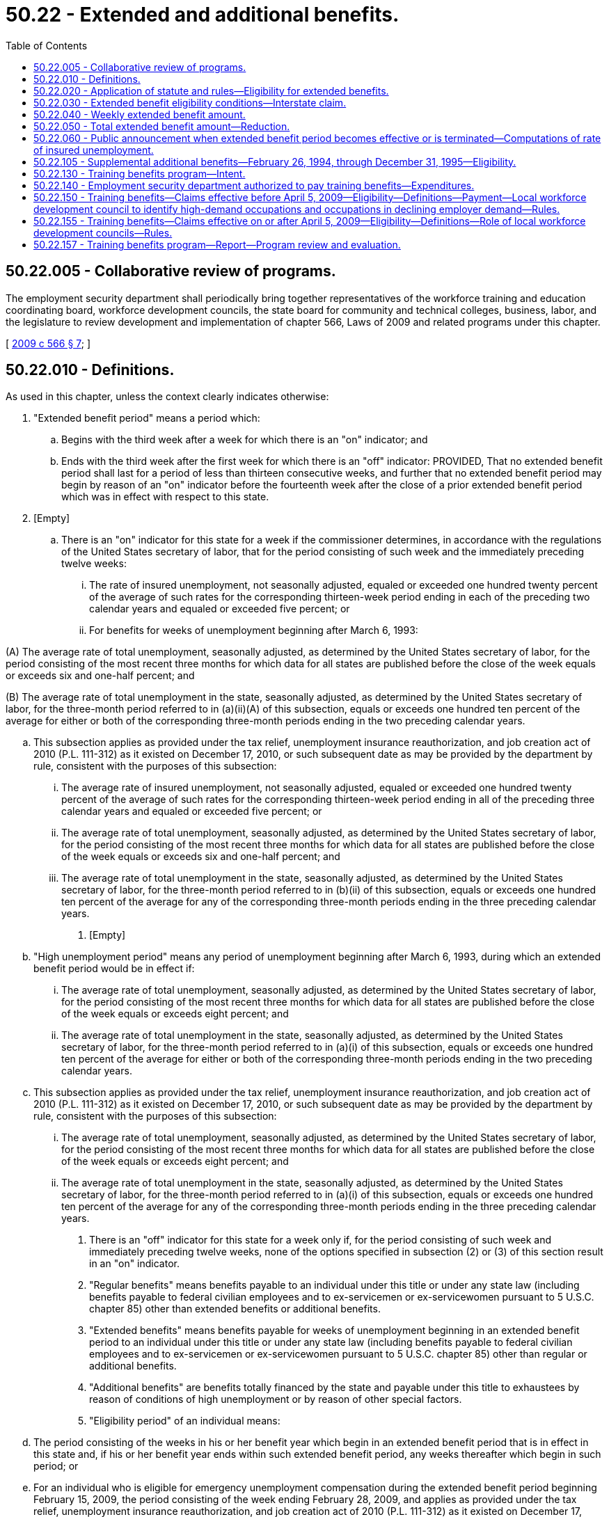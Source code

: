 = 50.22 - Extended and additional benefits.
:toc:

== 50.22.005 - Collaborative review of programs.
The employment security department shall periodically bring together representatives of the workforce training and education coordinating board, workforce development councils, the state board for community and technical colleges, business, labor, and the legislature to review development and implementation of chapter 566, Laws of 2009 and related programs under this chapter.

[ http://lawfilesext.leg.wa.gov/biennium/2009-10/Pdf/Bills/Session%20Laws/Senate/5809-S2.SL.pdf?cite=2009%20c%20566%20§%207[2009 c 566 § 7]; ]

== 50.22.010 - Definitions.
As used in this chapter, unless the context clearly indicates otherwise:

. "Extended benefit period" means a period which:

.. Begins with the third week after a week for which there is an "on" indicator; and

.. Ends with the third week after the first week for which there is an "off" indicator: PROVIDED, That no extended benefit period shall last for a period of less than thirteen consecutive weeks, and further that no extended benefit period may begin by reason of an "on" indicator before the fourteenth week after the close of a prior extended benefit period which was in effect with respect to this state.

. [Empty]
.. There is an "on" indicator for this state for a week if the commissioner determines, in accordance with the regulations of the United States secretary of labor, that for the period consisting of such week and the immediately preceding twelve weeks:

... The rate of insured unemployment, not seasonally adjusted, equaled or exceeded one hundred twenty percent of the average of such rates for the corresponding thirteen-week period ending in each of the preceding two calendar years and equaled or exceeded five percent; or

... For benefits for weeks of unemployment beginning after March 6, 1993:

(A) The average rate of total unemployment, seasonally adjusted, as determined by the United States secretary of labor, for the period consisting of the most recent three months for which data for all states are published before the close of the week equals or exceeds six and one-half percent; and

(B) The average rate of total unemployment in the state, seasonally adjusted, as determined by the United States secretary of labor, for the three-month period referred to in (a)(ii)(A) of this subsection, equals or exceeds one hundred ten percent of the average for either or both of the corresponding three-month periods ending in the two preceding calendar years.

.. This subsection applies as provided under the tax relief, unemployment insurance reauthorization, and job creation act of 2010 (P.L. 111-312) as it existed on December 17, 2010, or such subsequent date as may be provided by the department by rule, consistent with the purposes of this subsection:

... The average rate of insured unemployment, not seasonally adjusted, equaled or exceeded one hundred twenty percent of the average of such rates for the corresponding thirteen-week period ending in all of the preceding three calendar years and equaled or exceeded five percent; or

... The average rate of total unemployment, seasonally adjusted, as determined by the United States secretary of labor, for the period consisting of the most recent three months for which data for all states are published before the close of the week equals or exceeds six and one-half percent; and

... The average rate of total unemployment in the state, seasonally adjusted, as determined by the United States secretary of labor, for the three-month period referred to in (b)(ii) of this subsection, equals or exceeds one hundred ten percent of the average for any of the corresponding three-month periods ending in the three preceding calendar years.

. [Empty]
.. "High unemployment period" means any period of unemployment beginning after March 6, 1993, during which an extended benefit period would be in effect if:

... The average rate of total unemployment, seasonally adjusted, as determined by the United States secretary of labor, for the period consisting of the most recent three months for which data for all states are published before the close of the week equals or exceeds eight percent; and

... The average rate of total unemployment in the state, seasonally adjusted, as determined by the United States secretary of labor, for the three-month period referred to in (a)(i) of this subsection, equals or exceeds one hundred ten percent of the average for either or both of the corresponding three-month periods ending in the two preceding calendar years.

.. This subsection applies as provided under the tax relief, unemployment insurance reauthorization, and job creation act of 2010 (P.L. 111-312) as it existed on December 17, 2010, or such subsequent date as may be provided by the department by rule, consistent with the purposes of this subsection:

... The average rate of total unemployment, seasonally adjusted, as determined by the United States secretary of labor, for the period consisting of the most recent three months for which data for all states are published before the close of the week equals or exceeds eight percent; and

... The average rate of total unemployment in the state, seasonally adjusted, as determined by the United States secretary of labor, for the three-month period referred to in (a)(i) of this subsection, equals or exceeds one hundred ten percent of the average for any of the corresponding three-month periods ending in the three preceding calendar years.

. There is an "off" indicator for this state for a week only if, for the period consisting of such week and immediately preceding twelve weeks, none of the options specified in subsection (2) or (3) of this section result in an "on" indicator.

. "Regular benefits" means benefits payable to an individual under this title or under any state law (including benefits payable to federal civilian employees and to ex-servicemen or ex-servicewomen pursuant to 5 U.S.C. chapter 85) other than extended benefits or additional benefits.

. "Extended benefits" means benefits payable for weeks of unemployment beginning in an extended benefit period to an individual under this title or under any state law (including benefits payable to federal civilian employees and to ex-servicemen or ex-servicewomen pursuant to 5 U.S.C. chapter 85) other than regular or additional benefits.

. "Additional benefits" are benefits totally financed by the state and payable under this title to exhaustees by reason of conditions of high unemployment or by reason of other special factors.

. "Eligibility period" of an individual means:

.. The period consisting of the weeks in his or her benefit year which begin in an extended benefit period that is in effect in this state and, if his or her benefit year ends within such extended benefit period, any weeks thereafter which begin in such period; or

.. For an individual who is eligible for emergency unemployment compensation during the extended benefit period beginning February 15, 2009, the period consisting of the week ending February 28, 2009, and applies as provided under the tax relief, unemployment insurance reauthorization, and job creation act of 2010 (P.L. 111-312) as it existed on December 17, 2010, or such subsequent date as may be provided by the department by rule, consistent with the purposes of this subsection.

. "Additional benefit eligibility period" of an individual means the period consisting of the weeks in his or her benefit year which begin in an additional benefit period that is in effect and, if his or her benefit year ends within such additional benefit period, any weeks thereafter which begin in such period.

. "Exhaustee" means an individual who, with respect to any week of unemployment in his or her eligibility period:

.. Has received, prior to such week, all of the regular benefits that were payable to him or her under this title or any other state law (including dependents' allowances and regular benefits payable to federal civilian employees and ex-servicemen or ex-servicewomen under 5 U.S.C. chapter 85) in his or her current benefit year that includes such week; or

.. Has received, prior to such week, all of the regular benefits that were available to him or her under this title or any other state law (including dependents' allowances and regular benefits available to federal civilian employees and ex-servicemen or ex-servicewomen under 5 U.S.C. chapter 85) in his or her current benefit year that includes such week, after the cancellation of some or all of his or her wage credits or the total or partial reduction of his or her rights to regular benefits: PROVIDED, That, for the purposes of (a) and (b) of this subsection, an individual shall be deemed to have received in his or her current benefit year all of the regular benefits that were payable to him or her, or available to him or her, as the case may be, even though:

... As a result of a pending appeal with respect to wages or employment, or both, that were not included in the original monetary determination with respect to his or her current benefit year, he or she may subsequently be determined to be entitled to more regular benefits; or

... By reason of the seasonal provisions of another state law, he or she is not entitled to regular benefits with respect to such week of unemployment (although he or she may be entitled to regular benefits with respect to future weeks of unemployment in the next season, as the case may be, in his or her current benefit year), and he or she is otherwise an exhaustee within the meaning of this section with respect to his or her right to regular benefits under such state law seasonal provisions during the season or off season in which that week of unemployment occurs; or

... Having established a benefit year, no regular benefits are payable to him or her during such year because his or her wage credits were canceled or his or her right to regular benefits was totally reduced as the result of the application of a disqualification; or

.. His or her benefit year having ended prior to such week, he or she has insufficient wages or employment, or both, on the basis of which he or she could establish in any state a new benefit year that would include such week, or having established a new benefit year that includes such week, he or she is precluded from receiving regular benefits by reason of the provision in RCW 50.04.030 which meets the requirement of section 3304(a)(7) of the federal unemployment tax act, or the similar provision in any other state law; and

.. [Empty]
... Has no right for such week to unemployment benefits or allowances, as the case may be, under the railroad unemployment insurance act, the trade expansion act of 1962, and such other federal laws as are specified in regulations issued by the United States secretary of labor; and

... Has not received and is not seeking for such week unemployment benefits under the unemployment compensation law of Canada, unless the appropriate agency finally determines that he or she is not entitled to unemployment benefits under such law for such week.

. "State law" means the unemployment insurance law of any state, approved by the United States secretary of labor under section 3304 of the internal revenue code of 1954.

[ http://lawfilesext.leg.wa.gov/biennium/2013-14/Pdf/Bills/Session%20Laws/Senate/5077-S.SL.pdf?cite=2013%20c%2023%20§%20103[2013 c 23 § 103]; http://lawfilesext.leg.wa.gov/biennium/2011-12/Pdf/Bills/Session%20Laws/House/1091.SL.pdf?cite=2011%20c%204%20§%205[2011 c 4 § 5]; http://lawfilesext.leg.wa.gov/biennium/2011-12/Pdf/Bills/Session%20Laws/Senate/5135.SL.pdf?cite=2011%20c%203%20§%201[2011 c 3 § 1]; http://lawfilesext.leg.wa.gov/biennium/2009-10/Pdf/Bills/Session%20Laws/Senate/5963-S.SL.pdf?cite=2009%20c%20493%20§%204[2009 c 493 § 4]; http://lawfilesext.leg.wa.gov/biennium/1993-94/Pdf/Bills/Session%20Laws/Senate/5702-S.SL.pdf?cite=1993%20c%20483%20§%2015[1993 c 483 § 15]; http://leg.wa.gov/CodeReviser/documents/sessionlaw/1985ex1c5.pdf?cite=1985%20ex.s.%20c%205%20§%2010[1985 ex.s. c 5 § 10]; http://leg.wa.gov/CodeReviser/documents/sessionlaw/1983c1.pdf?cite=1983%20c%201%20§%201[1983 c 1 § 1]; http://leg.wa.gov/CodeReviser/documents/sessionlaw/1982ex1c18.pdf?cite=1982%201st%20ex.s.%20c%2018%20§%202[1982 1st ex.s. c 18 § 2]; http://leg.wa.gov/CodeReviser/documents/sessionlaw/1981c35.pdf?cite=1981%20c%2035%20§%207[1981 c 35 § 7]; http://leg.wa.gov/CodeReviser/documents/sessionlaw/1977ex1c292.pdf?cite=1977%20ex.s.%20c%20292%20§%2011[1977 ex.s. c 292 § 11]; http://leg.wa.gov/CodeReviser/documents/sessionlaw/1973c73.pdf?cite=1973%20c%2073%20§%207[1973 c 73 § 7]; http://leg.wa.gov/CodeReviser/documents/sessionlaw/1971c1.pdf?cite=1971%20c%201%20§%202[1971 c 1 § 2]; ]

== 50.22.020 - Application of statute and rules—Eligibility for extended benefits.
When the result would not be inconsistent with the other provisions of this chapter, the provisions of this title and commissioner's regulations enacted pursuant thereto, which apply to claims for, or the payment of, regular benefits, shall apply to claims for, and the payment of, extended benefits: PROVIDED, That

. Payment of extended compensation under this chapter shall not be made to any individual for any week of unemployment in his or her eligibility period—

.. During which he or she fails to accept any offer of suitable work (as defined in subsection (3) of this section) or fails to apply for any suitable work to which he or she was referred by the employment security department; or

.. During which he or she fails to actively engage in seeking work.

. If any individual is ineligible for extended compensation for any week by reason of a failure described in subsections (1)(a) or (1)(b) of this section, the individual shall be ineligible to receive extended compensation for any week which begins during a period which—

.. Begins with the week following the week in which such failure occurs; and

.. Does not end until such individual has been employed during at least four weeks which begin after such failure and the total of the remuneration earned by the individual for being so employed is not less than the product of four multiplied by the individual's weekly benefit amount (as determined under RCW 50.20.120) for his or her benefit year.

. For purposes of this section, the term "suitable work" means, with respect to any individual, any work which is within such individual's capabilities and which does not involve conditions described in RCW 50.20.110: PROVIDED, That if the individual furnishes evidence satisfactory to the employment security department that such individual's prospects for obtaining work in his or her customary occupation within a reasonably short period are good, the determination of whether any work is suitable work with respect to such individual shall be made in accordance with RCW 50.20.100.

. Extended compensation shall not be denied under subsection (1)(a) of this section to any individual for any week by reason of a failure to accept an offer of, or apply for, suitable work if:

.. The gross average weekly remuneration payable to such individual for the position does not exceed the sum of—

... The individual's weekly benefit amount (as determined under RCW 50.20.120) for his or her benefit year; plus

... The amount (if any) of supplemental unemployment compensation benefits (as defined in section 501(c)(17)(D) of the Internal Revenue Code of 1954, 26 U.S.C. Sec. 501(c)(17)(D)), payable to such individual for such week;

.. The position was not offered to such individual in writing and was not listed with the employment security department;

.. Such failure would not result in a denial of compensation under the provisions of RCW 50.20.080 and 50.20.100 to the extent such provisions are not inconsistent with the provisions of subsections (3) and (5) of this section; or

.. The position pays wages less than the higher of—

... The minimum wage provided by section (6)(a)(1) of the Fair Labor Standards Act of 1938, without regard to any exemption; or

... Any applicable state or local minimum wage.

. For purposes of this section, an individual shall be treated as actively engaged in seeking work during any week if:

.. The individual has engaged in a systematic and sustained effort to obtain work during such week; and

.. The individual provides tangible evidence to the employment security department that he or she has engaged in such an effort during such week.

. The employment security department shall refer applicants for benefits under this chapter to any suitable work to which subsections (4)(a) through (4)(d) of this section would not apply.

. No provisions of this title which terminates a disqualification for voluntarily leaving employment, being discharged for misconduct, or refusing suitable employment shall apply for purposes of determining eligibility for extended compensation unless such termination is based upon employment subsequent to the date of such disqualification.

. The provisions of subsections (1) through (7) of this section shall apply with respect to weeks of unemployment beginning after March 31, 1981: PROVIDED HOWEVER, That the provisions of subsections (1) through (7) of this section shall not apply to those weeks of unemployment beginning after March 6, 1993, and before January 1, 1995.

[ http://lawfilesext.leg.wa.gov/biennium/1993-94/Pdf/Bills/Session%20Laws/Senate/5702-S.SL.pdf?cite=1993%20c%20483%20§%2016[1993 c 483 § 16]; http://lawfilesext.leg.wa.gov/biennium/1993-94/Pdf/Bills/Session%20Laws/Senate/5546.SL.pdf?cite=1993%20c%2058%20§%203[1993 c 58 § 3]; http://leg.wa.gov/CodeReviser/documents/sessionlaw/1981c35.pdf?cite=1981%20c%2035%20§%208[1981 c 35 § 8]; http://leg.wa.gov/CodeReviser/documents/sessionlaw/1971c1.pdf?cite=1971%20c%201%20§%203[1971 c 1 § 3]; ]

== 50.22.030 - Extended benefit eligibility conditions—Interstate claim.
. An individual shall be eligible to receive extended benefits with respect to any week of unemployment in his or her eligibility period only if the commissioner finds with respect to such week that:

.. The individual is an "exhaustee" as defined in RCW 50.22.010;

.. He or she has satisfied the requirements of this title for the receipt of regular benefits that are applicable to individuals claiming extended benefits, including not being subject to a disqualification for the receipt of benefits; and

.. He or she has earned wages in the applicable base year of at least:

... Forty times his or her weekly benefit amount; or

... One and one-half times his or her insured wages in the calendar quarter of the base period in which the insured wages are the highest, for weeks of unemployment on or after July 3, 1992.

. An individual filing an interstate claim in any state under the interstate benefit payment plan shall not be eligible to receive extended benefits for any week beyond the first two weeks claimed for which extended benefits are payable unless an extended benefit period embracing such week is also in effect in the agent state.

[ http://lawfilesext.leg.wa.gov/biennium/1993-94/Pdf/Bills/Session%20Laws/Senate/5702-S.SL.pdf?cite=1993%20c%20483%20§%2017[1993 c 483 § 17]; http://leg.wa.gov/CodeReviser/documents/sessionlaw/1982ex1c18.pdf?cite=1982%201st%20ex.s.%20c%2018%20§%204[1982 1st ex.s. c 18 § 4]; http://leg.wa.gov/CodeReviser/documents/sessionlaw/1981c35.pdf?cite=1981%20c%2035%20§%209[1981 c 35 § 9]; http://leg.wa.gov/CodeReviser/documents/sessionlaw/1971c1.pdf?cite=1971%20c%201%20§%204[1971 c 1 § 4]; ]

== 50.22.040 - Weekly extended benefit amount.
The weekly extended benefit amount payable to an individual for a week of total unemployment in his or her eligibility period shall be an amount equal to the weekly benefit amount payable to him or her during his or her applicable benefit year. However, for those individuals whose eligibility period for extended benefits commences with weeks beginning after October 1, 1983, the weekly benefit amount, as computed in RCW 50.20.120(2) and payable under this section, if not a multiple of one dollar, shall be reduced to the next lower multiple of one dollar.

[ http://lawfilesext.leg.wa.gov/biennium/2009-10/Pdf/Bills/Session%20Laws/Senate/6239-S.SL.pdf?cite=2010%20c%208%20§%2013026[2010 c 8 § 13026]; http://leg.wa.gov/CodeReviser/documents/sessionlaw/1983ex1c23.pdf?cite=1983%201st%20ex.s.%20c%2023%20§%2013[1983 1st ex.s. c 23 § 13]; http://leg.wa.gov/CodeReviser/documents/sessionlaw/1971c1.pdf?cite=1971%20c%201%20§%205[1971 c 1 § 5]; ]

== 50.22.050 - Total extended benefit amount—Reduction.
. The total extended benefit amount payable to any eligible individual with respect to his or her applicable benefit year shall be the least of the following amounts:

.. Fifty percent of the total amount of regular benefits which were payable to him or her under this title in his or her applicable benefit year;

.. Thirteen times his or her weekly benefit amount which was payable to him or her under this title for a week of total unemployment in the applicable benefit year; or

.. Thirty-nine times his or her weekly benefit amount which was payable to him or her under this title for a week of total unemployment in the applicable benefit year, reduced by the total amount of regular benefits which were paid (or deemed paid) to him or her under this title with respect to the benefit year.

. Notwithstanding any other provision of this chapter, if the benefit year of any eligible individual ends within an extended benefit period, the extended benefits which the individual would otherwise be entitled to receive with respect to weeks of unemployment beginning after the end of the benefit year and within the extended benefit period shall be reduced (but not below zero) by the product of the number of weeks for which the individual received any amount as a trade readjustment allowance within that benefit year, multiplied by the individual's weekly extended benefit amount.

. Effective for weeks beginning in a high unemployment period as defined in RCW 50.22.010(3) the total extended benefit amount payable to any eligible individual with respect to his or her applicable benefit year shall be the least of the following amounts:

.. Eighty percent of the total amount of regular benefits that were payable to him or her under this title in his or her applicable benefit year;

.. Twenty times his or her weekly benefit amount that was payable to him or her under this title for a week of total unemployment in the applicable benefit year; or

.. Forty-six times his or her weekly benefit amount that was payable to him or her under this title for a week of total unemployment in the applicable benefit year, reduced by the total amount of regular benefits which were paid, or deemed paid, to him or her under this title with respect to the benefit year.

[ http://lawfilesext.leg.wa.gov/biennium/1993-94/Pdf/Bills/Session%20Laws/Senate/5702-S.SL.pdf?cite=1993%20c%20483%20§%2018[1993 c 483 § 18]; http://leg.wa.gov/CodeReviser/documents/sessionlaw/1982ex1c18.pdf?cite=1982%201st%20ex.s.%20c%2018%20§%205[1982 1st ex.s. c 18 § 5]; http://leg.wa.gov/CodeReviser/documents/sessionlaw/1971c1.pdf?cite=1971%20c%201%20§%206[1971 c 1 § 6]; ]

== 50.22.060 - Public announcement when extended benefit period becomes effective or is terminated—Computations of rate of insured unemployment.
. Whenever an extended benefit period is to become effective in this state (or in all states) as a result of an "on" indicator, or an extended benefit period is to be terminated in this state as a result of an "off" indicator, the commissioner shall make an appropriate public announcement.

. Computations required by the provisions of RCW 50.22.010(4) shall be made by the commissioner, in accordance with regulations prescribed by the United States secretary of labor.

[ http://leg.wa.gov/CodeReviser/documents/sessionlaw/1982ex1c18.pdf?cite=1982%201st%20ex.s.%20c%2018%20§%203[1982 1st ex.s. c 18 § 3]; http://leg.wa.gov/CodeReviser/documents/sessionlaw/1971c1.pdf?cite=1971%20c%201%20§%207[1971 c 1 § 7]; ]

== 50.22.105 - Supplemental additional benefits—February 26, 1994, through December 31, 1995—Eligibility.
Supplemental additional benefits shall be available to individuals who, under this chapter, had a balance of extended benefits available after payments up to and including the week ending February 26, 1994.

. Total supplemental additional benefits payable shall be equal to the extended benefit balance remaining after extended benefit payments for up to and including the week ending February 26, 1994, and shall be paid at the same weekly benefit amount.

. The week ending March 5, 1994, is the first week for which supplemental additional benefits are payable.

. Supplemental additional benefits shall be paid under the same terms and conditions as extended benefits.

. Supplemental additional benefits are not payable for weeks more than one year beyond the end of the benefit year of the regular claim.

. Weeks of supplemental additional benefits may not be paid for weeks that begin after the start of a new extended benefit period, or any totally federally funded benefit program with eligibility criteria and benefits comparable to additional benefits.

. Weeks of supplemental additional benefits may not be paid for weeks of unemployment beginning after December 31, 1995.

. The department shall seek federal funding to reimburse the state for the supplemental additional benefits paid under this section. Any federal funds received by the state for reimbursement shall be deposited in the unemployment trust fund solely for the payment of benefits under this title.

[ http://lawfilesext.leg.wa.gov/biennium/1993-94/Pdf/Bills/Session%20Laws/Senate/6073-S.SL.pdf?cite=1994%20c%203%20§%203[1994 c 3 § 3]; ]

== 50.22.130 - Training benefits program—Intent.
It is the intent of the legislature that a training benefits program be established to provide unemployment insurance benefits to unemployed individuals who participate in training programs necessary for their reemployment.

The legislature further intends that this program serve the following goals:

. Retraining should be available for those unemployed individuals whose skills are no longer in demand;

. Training must enhance the individual's marketable skills and earning power; and

. Retraining must be targeted to high-demand occupations.

The legislature further intends that funding for this program be limited by a specified maximum amount each fiscal year.

[ http://lawfilesext.leg.wa.gov/biennium/2011-12/Pdf/Bills/Session%20Laws/House/1091.SL.pdf?cite=2011%20c%204%20§%208[2011 c 4 § 8]; http://lawfilesext.leg.wa.gov/biennium/2009-10/Pdf/Bills/Session%20Laws/House/1395.SL.pdf?cite=2009%20c%20353%20§%203[2009 c 353 § 3]; http://lawfilesext.leg.wa.gov/biennium/1999-00/Pdf/Bills/Session%20Laws/House/3077-S.SL.pdf?cite=2000%20c%202%20§%206[2000 c 2 § 6]; ]

== 50.22.140 - Employment security department authorized to pay training benefits—Expenditures.
. The employment security department is authorized to pay training benefits under RCW 50.22.150 and 50.22.155, but may not obligate expenditures beyond the limits specified in this section or as otherwise set by the legislature. Any funds not obligated in one fiscal year may be carried forward to the next fiscal year. The commissioner may not obligate more than twenty million dollars annually in addition to any funds carried forward from previous fiscal years.

. If the amount available for training benefits at any time is equal to or less than five million dollars, funds will no longer be obligated for individuals in RCW 50.22.155(2)(a)(ii). If funds are exhausted, training benefits will continue to be obligated to dislocated workers only under RCW 50.22.155(2)(a)(i). The following year's obligation for training benefits will be reduced by a corresponding amount.

[ http://lawfilesext.leg.wa.gov/biennium/2011-12/Pdf/Bills/Session%20Laws/House/1091.SL.pdf?cite=2011%20c%204%20§%2010[2011 c 4 § 10]; http://lawfilesext.leg.wa.gov/biennium/2001-02/Pdf/Bills/Session%20Laws/House/2901.SL.pdf?cite=2002%20c%20149%20§%201[2002 c 149 § 1]; http://lawfilesext.leg.wa.gov/biennium/1999-00/Pdf/Bills/Session%20Laws/House/2487.SL.pdf?cite=2000%202nd%20sp.s.%20c%201%20§%20916[2000 2nd sp.s. c 1 § 916]; http://lawfilesext.leg.wa.gov/biennium/1999-00/Pdf/Bills/Session%20Laws/House/3077-S.SL.pdf?cite=2000%20c%202%20§%207[2000 c 2 § 7]; ]

== 50.22.150 - Training benefits—Claims effective before April 5, 2009—Eligibility—Definitions—Payment—Local workforce development council to identify high-demand occupations and occupations in declining employer demand—Rules.
. This section applies to claims with an effective date before April 5, 2009.

. Subject to availability of funds, training benefits are available for an individual who is eligible for or has exhausted entitlement to unemployment compensation benefits and who:

.. Is a dislocated worker as defined in RCW 50.04.075;

.. Except as provided under subsection (3) of this section, has demonstrated, through a work history, sufficient tenure in an occupation or in work with a particular skill set. This screening will take place during the assessment process;

.. Is, after assessment of demand for the individual's occupation or skills in the individual's labor market, determined to need job-related training to find suitable employment in his or her labor market. Beginning July 1, 2001, the assessment of demand for the individual's occupation or skill sets must be substantially based on declining occupation or skill sets identified in local labor market areas by the local workforce development councils, in cooperation with the employment security department and its labor market information division, under subsection (11) of this section;

.. Develops an individual training program that is submitted to the commissioner for approval within sixty days after the individual is notified by the employment security department of the requirements of this section;

.. Enters the approved training program by ninety days after the date of the notification, unless the employment security department determines that the training is not available during the ninety-day period, in which case the individual enters training as soon as it is available; and

.. Is enrolled in training approved under this section on a full-time basis as determined by the educational institution, and is making satisfactory progress in the training as certified by the educational institution.

. Until June 30, 2002, the following individuals who meet the requirements of subsection (2) of this section may, without regard to the tenure requirements under subsection (2)(b) of this section, receive training benefits as provided in this section:

.. An exhaustee who has base year employment in the aerospace industry assigned the standard industrial classification code "372" or the North American industry classification system code "336411";

.. An exhaustee who has base year employment in the forest products industry, determined by the department, but including the industries assigned the major group standard industrial classification codes "24" and "26" or any equivalent codes in the North American industry classification system code, and the industries involved in the harvesting and management of logs, transportation of logs and wood products, processing of wood products, and the manufacturing and distribution of wood processing and logging equipment; or

.. An exhaustee who has base year employment in the fishing industry assigned the standard industrial classification code "0912" or any equivalent codes in the North American industry classification system code.

. An individual is not eligible for training benefits under this section if he or she:

.. Is a standby claimant who expects recall to his or her regular employer;

.. Has a definite recall date that is within six months of the date he or she is laid off; or

.. Is unemployed due to a regular seasonal layoff which demonstrates a pattern of unemployment consistent with the provisions of *RCW 50.20.015. Regular seasonal layoff does not include layoff due to permanent structural downsizing or structural changes in the individual's labor market.

. The definitions in this subsection apply throughout this section unless the context clearly requires otherwise.

.. "Educational institution" means an institution of higher education as defined in RCW 28B.10.016 or an educational institution as defined in RCW 28C.04.410, including equivalent educational institutions in other states.

.. "Sufficient tenure" means earning a plurality of wages in a particular occupation or using a particular skill set during the base year and at least two of the four twelve-month periods immediately preceding the base year.

.. "Training benefits" means additional benefits paid under this section.

.. "Training program" means:

... An education program determined to be necessary as a prerequisite to vocational training after counseling at the educational institution in which the individual enrolls under his or her approved training program; or

... A vocational training program at an educational institution:

(A) That is targeted to training for a high-demand occupation. Beginning July 1, 2001, the assessment of high-demand occupations authorized for training under this section must be substantially based on labor market and employment information developed by local workforce development councils, in cooperation with the employment security department and its labor market information division, under subsection (11) of this section;

(B) That is likely to enhance the individual's marketable skills and earning power; and

(C) That meets the criteria for performance developed by the workforce training and education coordinating board for the purpose of determining those training programs eligible for funding under Title I of P.L. 113-128.

"Training program" does not include any course of education primarily intended to meet the requirements of a baccalaureate or higher degree, unless the training meets specific requirements for certification, licensing, or for specific skills necessary for the occupation.

. Benefits shall be paid as follows:

.. [Empty]
... Except as provided in (a)(iii) of this subsection, for exhaustees who are eligible under subsection (2) of this section, the total training benefit amount shall be fifty-two times the individual's weekly benefit amount, reduced by the total amount of regular benefits and extended benefits paid, or deemed paid, with respect to the benefit year; or

... For exhaustees who are eligible under subsection (3) of this section, for claims filed before June 30, 2002, the total training benefit amount shall be seventy-four times the individual's weekly benefit amount, reduced by the total amount of regular benefits and extended benefits paid, or deemed paid, with respect to the benefit year; or

... For exhaustees eligible under subsection (2) of this section from industries listed under subsection (3)(a) of this section, for claims filed on or after June 30, 2002, but before January 5, 2003, the total training benefit amount shall be seventy-four times the individual's weekly benefit amount, reduced by the total amount of regular benefits and extended benefits paid, or deemed paid, with respect to the benefit year.

.. The weekly benefit amount shall be the same as the regular weekly amount payable during the applicable benefit year and shall be paid under the same terms and conditions as regular benefits. The training benefits shall be paid before any extended benefits but not before any similar federally funded program.

.. Training benefits are not payable for weeks more than two years beyond the end of the benefit year of the regular claim.

. The requirement under RCW 50.22.010(10) relating to exhausting regular benefits does not apply to an individual otherwise eligible for training benefits under this section when the individual's benefit year ends before his or her training benefits are exhausted and the individual is eligible for a new benefit year. These individuals will have the option of remaining on the original claim or filing a new claim.

. [Empty]
.. Except as provided in (b) of this subsection, individuals who receive training benefits under this section or under any previous additional benefits program for training are not eligible for training benefits under this section for five years from the last receipt of training benefits under this section or under any previous additional benefits program for training.

.. With respect to claims that are filed before January 5, 2003, an individual in the aerospace industry assigned the standard industrial code "372" or the North American industry classification system code "336411" who received training benefits under this section, and who had been making satisfactory progress in a training program but did not complete the program, is eligible, without regard to the five-year limitation of this section and without regard to the requirement of subsection (2)(b) of this section, if applicable, to receive training benefits under this section in order to complete that training program. The total training benefit amount that applies to the individual is seventy-four times the individual's weekly benefit amount, reduced by the total amount of regular benefits paid, or deemed paid, with respect to the benefit year in which the training program resumed and, if applicable, reduced by the amount of training benefits paid, or deemed paid, with respect to the benefit year in which the training program commenced.

. An individual eligible to receive a trade readjustment allowance under chapter 2 of Title II of the Trade Act of 1974, as amended, shall not be eligible to receive benefits under this section for each week the individual receives such trade readjustment allowance. An individual eligible to receive emergency unemployment compensation, so called, under any federal law, shall not be eligible to receive benefits under this section for each week the individual receives such compensation.

. All base year employers are interested parties to the approval of training and the granting of training benefits.

. By July 1, 2001, each local workforce development council, in cooperation with the employment security department and its labor market information division, must identify high-demand occupations and occupations in declining employer demand. For the purposes of RCW 50.22.130 through 50.22.150 and section 9, chapter 2, Laws of 2000, "high-demand occupation" means an occupation with a substantial number of current or projected employment opportunities. Local workforce development councils must use state and locally developed labor market information. Thereafter, each local workforce development council shall update this information annually or more frequently if needed.

. The commissioner shall adopt rules as necessary to implement this section.

[ http://lawfilesext.leg.wa.gov/biennium/2017-18/Pdf/Bills/Session%20Laws/Senate/5237.SL.pdf?cite=2017%20c%2039%20§%208[2017 c 39 § 8]; http://lawfilesext.leg.wa.gov/biennium/2009-10/Pdf/Bills/Session%20Laws/House/1395.SL.pdf?cite=2009%20c%20353%20§%204[2009 c 353 § 4]; http://lawfilesext.leg.wa.gov/biennium/2009-10/Pdf/Bills/Session%20Laws/House/1906-S.SL.pdf?cite=2009%20c%203%20§%205[2009 c 3 § 5]; http://lawfilesext.leg.wa.gov/biennium/2001-02/Pdf/Bills/Session%20Laws/House/2901.SL.pdf?cite=2002%20c%20149%20§%202[2002 c 149 § 2]; http://lawfilesext.leg.wa.gov/biennium/1999-00/Pdf/Bills/Session%20Laws/House/3077-S.SL.pdf?cite=2000%20c%202%20§%208[2000 c 2 § 8]; ]

== 50.22.155 - Training benefits—Claims effective on or after April 5, 2009—Eligibility—Definitions—Role of local workforce development councils—Rules.
. With respect to claims with an effective date on or after April 5, 2009, and before July 1, 2012:

.. Subject to availability of funds, training benefits are available for an individual who is eligible for or has exhausted entitlement to unemployment compensation benefits when:

... The individual is a dislocated worker as defined in RCW 50.04.075 and, after assessment of the individual's labor market, occupation, or skills, is determined to need job-related training to find suitable employment in the individual's labor market. The assessment of demand for the individual's occupation or skill sets must be substantially based on declining occupation or skill sets and high-demand occupations identified in local labor market areas by the local workforce development councils in cooperation with the employment security department and its labor market information division; or

... For claims with an effective date on or after September 7, 2009, the individual:

(A) Earned an average hourly wage in the individual's base year that is less than one hundred thirty percent of the state minimum wage and, after assessment, it is determined that the individual's earning potential will be enhanced through vocational training. The individual's average hourly wage is calculated by dividing the total wages paid by the total hours worked in the individual's base year;

(B) Served in the United States military or the Washington national guard during the twelve-month period prior to the application date, was honorably discharged from military service or the Washington national guard and, after assessment, is determined to need job-related training to find suitable employment in the individual's labor market;

(C) Is currently serving in the Washington national guard and, after assessment, is determined to need job-related training to find suitable employment in the individual's labor market; or

(D) Is disabled due to an injury or illness and, after assessment, is determined to be unable to return to his or her previous occupation and to need job-related training to find suitable employment in the individual's labor market.

.. [Empty]
... The individual must develop an individual training program that is submitted to the commissioner for approval within ninety days after the individual is notified by the employment security department of the requirements of this section;

... The individual must enter the approved training program by one hundred twenty days after the date of the notification, unless the employment security department determines that the training is not available during the one hundred twenty days, in which case the individual enters training as soon as it is available;

... The department may waive the deadlines established under this subsection for reasons deemed by the commissioner to be good cause.

.. The individual must be enrolled in training approved under this section on a full-time basis as determined by the educational institution, except that less than full-time training may be approved when the individual has a physical, mental, or emotional disability that precludes enrollment on a full-time basis.

.. The individual must make satisfactory progress in the training as defined by the commissioner and certified by the educational institution.

.. An individual is not eligible for training benefits under this section if he or she:

... Is a standby claimant who expects recall to his or her regular employer; or

... Has a definite recall date that is within six months of the date he or she is laid off.

.. The following definitions apply throughout this subsection (1) unless the context clearly requires otherwise.

... "Educational institution" means an institution of higher education as defined in RCW 28B.10.016 or an educational institution as defined in RCW 28C.04.410, including equivalent educational institutions in other states.

... "High-demand occupation" means an occupation with a substantial number of current or projected employment opportunities.

... "Training benefits" means additional benefits paid under this section.

... "Training program" means:

(A) An education program determined to be necessary as a prerequisite to vocational training after counseling at the educational institution in which the individual enrolls under his or her approved training program; or

(B) A vocational training program at an educational institution that:

(I) Is targeted to training for a high-demand occupation;

(II) Is likely to enhance the individual's marketable skills and earning power; and

(III) Meets the criteria for performance developed by the workforce training and education coordinating board for the purpose of determining those training programs eligible for funding under Title I of P.L. 113-128.

"Training program" does not include any course of education primarily intended to meet the requirements of a baccalaureate or higher degree, unless the training meets specific requirements for certification, licensing, or for specific skills necessary for the occupation.

.. Benefits shall be paid as follows:

... The total training benefit amount shall be fifty-two times the individual's weekly benefit amount, reduced by the total amount of regular benefits and extended benefits paid, or deemed paid, with respect to the benefit year.

... The weekly benefit amount shall be the same as the regular weekly amount payable during the applicable benefit year and shall be paid under the same terms and conditions as regular benefits.

... Training benefits shall be paid before any extended benefits but not before any similar federally funded program. Effective July 3, 2011, training benefits shall be paid after any federally funded program.

... Training benefits are not payable for weeks more than two years beyond the end of the benefit year of the regular claim. However, training benefits are not payable for weeks more than three years beyond the end of the benefit year of the regular claim when individuals are eligible for benefits in accordance with RCW 50.22.010 (2)(b) or (3)(b).

.. The requirement under RCW 50.22.010(10) relating to exhausting regular benefits does not apply to an individual otherwise eligible for training benefits under this section when the individual's benefit year ends before his or her training benefits are exhausted and the individual is eligible for a new benefit year. These individuals will have the option of remaining on the original claim or filing a new claim.

.. Individuals who receive training benefits under RCW 50.22.150 or this section are not eligible for training benefits under this section for five years from the last receipt of training benefits.

.. An individual eligible to receive a trade readjustment allowance under chapter 2, Title II of the trade act of 1974, as amended, shall not be eligible to receive benefits under this section for each week the individual receives such trade readjustment allowance.

.. An individual eligible to receive emergency unemployment compensation under any federal law shall not be eligible to receive benefits under this section for each week the individual receives such compensation.

.. All base year employers are interested parties to the approval of training and the granting of training benefits.

.. Each local workforce development council, in cooperation with the employment security department and its labor market information division, must identify occupations and skill sets that are declining and high-demand occupations and skill sets. Each local workforce development council shall update this information annually or more frequently if needed.

. With respect to claims with an effective date on or after July 1, 2012:

.. Training benefits are available for an individual who is eligible for or has exhausted entitlement to unemployment compensation benefits when:

... The individual is a dislocated worker as defined in RCW 50.04.075 and, after assessment of the individual's labor market, occupation, or skills, is determined to need job-related training to find suitable employment in the individual's labor market. The assessment of demand for the individual's occupation or skill sets must be substantially based on declining occupation or skill sets and high-demand occupations identified in local labor market areas by the local workforce development councils in cooperation with the employment security department and its labor market information division; or

... Subject to the availability of funds as specified in RCW 50.22.140, the individual:

(A) Earned an average hourly wage in the individual's base year that is less than one hundred thirty percent of the state minimum wage and, after assessment, it is determined that the individual's earning potential will be enhanced through vocational training. The individual's average hourly wage is calculated by dividing the total wages paid by the total hours worked in the individual's base year;

(B) Served in the United States military or the Washington national guard during the twelve-month period prior to the application date, was honorably discharged from military service or the Washington national guard and, after assessment, is determined to need job-related training to find suitable employment in the individual's labor market;

(C) Is currently serving in the Washington national guard and, after assessment, is determined to need job-related training to find suitable employment in the individual's labor market; or

(D) Is disabled due to an injury or illness and, after assessment, is determined to be unable to return to his or her previous occupation and to need job-related training to find suitable employment in the individual's labor market.

.. [Empty]
... Except for an individual eligible under (a)(i) of this subsection, the individual must develop an individual training plan that is submitted to the commissioner for approval within ninety days after the individual is notified by the employment security department of the requirements of this section;

... Except for an individual eligible under (a)(i) of this subsection, the individual must enroll in the approved training program by one hundred twenty days after the date of the notification, unless the employment security department determines that the training is not available during the one hundred twenty days, in which case the individual enters training as soon as it is available;

... An individual eligible under (a)(i) of this subsection must submit an individual training plan and enroll in the approved training program prior to the end of the individual's benefit year;

... The department may waive the deadlines established under (b)(i) and (ii) of this subsection for reasons deemed by the commissioner to be good cause.

.. Except for an individual eligible under (a)(i) of this subsection, the individual must be enrolled in training approved under this section on a full-time basis as determined by the educational institution, except that less than full-time training may be approved when the individual has a physical, mental, or emotional disability that precludes enrollment on a full-time basis.

.. The individual must make satisfactory progress in the training as defined by the commissioner and certified by the educational institution.

.. An individual is not eligible for training benefits under this section if he or she:

... Is a standby claimant who expects recall to his or her regular employer; or

... Has a definite recall date that is within six months of the date he or she is laid off.

.. The following definitions apply throughout this subsection (2) unless the context clearly requires otherwise:

... "Educational institution" means an institution of higher education as defined in RCW 28B.10.016 or an educational institution as defined in RCW 28C.04.410, including equivalent educational institutions in other states.

... "High-demand occupation" means an occupation with a substantial number of current or projected employment opportunities.

... "Training benefits" means additional benefits paid under this section.

... "Training program" means:

(A) An education program determined to be necessary as a prerequisite to vocational training after counseling at the educational institution in which the individual enrolls under his or her approved training program; or

(B) A vocational training program at an educational institution that:

(I) Is targeted to training for a high-demand occupation;

(II) Is likely to enhance the individual's marketable skills and earning power; and

(III) Meets the criteria for performance developed by the workforce training and education coordinating board for the purpose of determining those training programs eligible for funding under Title I of P.L. 113-128.

"Training program" does not include any course of education primarily intended to meet the requirements of a baccalaureate or higher degree, unless the training meets specific requirements for certification, licensing, or for specific skills necessary for the occupation.

.. Available benefits shall be paid as follows:

... The total training benefit amount shall be fifty-two times the individual's weekly benefit amount, reduced by the total amount of regular benefits paid, or deemed paid, with respect to the benefit year.

... The weekly benefit amount shall be the same as the regular weekly amount payable during the applicable benefit year and shall be paid under the same terms and conditions as regular benefits.

... Training benefits shall be paid after any federally funded program.

... Training benefits are not payable for weeks more than two years beyond the end of the benefit year of the regular claim. However, training benefits are not payable for weeks more than three years beyond the end of the benefit year of the regular claim when individuals are eligible for benefits in accordance with RCW 50.22.010 (2)(b) or (3)(b).

.. The requirement under RCW 50.22.010(10) relating to exhausting regular benefits does not apply to an individual otherwise eligible for training benefits under this section when the individual's benefit year ends before his or her training benefits are exhausted and the individual is eligible for a new benefit year. These individuals will have the option of remaining on the original claim or filing a new claim.

.. Except for individuals eligible under (a)(i) of this subsection, individuals who receive training benefits under RCW 50.22.150 or this section are not eligible for training benefits under this section for five years from the last receipt of training benefits.

.. An individual eligible to receive a trade readjustment allowance under chapter 2, Title II of the trade act of 1974, as amended, shall not be eligible to receive benefits under this section for each week the individual receives such trade readjustment allowance.

.. An individual eligible to receive emergency unemployment compensation under any federal law shall not be eligible to receive benefits under this section for each week the individual receives such compensation.

.. All base year employers are interested parties to the approval of training and the granting of training benefits.

.. Each local workforce development council, in cooperation with the employment security department and its labor market information division, must identify occupations and skill sets that are declining and high-demand occupations and skill sets. Each local workforce development council shall update this information annually or more frequently if needed.

. The commissioner shall adopt rules as necessary to implement this section.

[ http://lawfilesext.leg.wa.gov/biennium/2017-18/Pdf/Bills/Session%20Laws/Senate/5237.SL.pdf?cite=2017%20c%2039%20§%209[2017 c 39 § 9]; http://lawfilesext.leg.wa.gov/biennium/2011-12/Pdf/Bills/Session%20Laws/House/1091.SL.pdf?cite=2011%20c%204%20§%209[2011 c 4 § 9]; 2011 c 4 § 6; http://lawfilesext.leg.wa.gov/biennium/2011-12/Pdf/Bills/Session%20Laws/Senate/5135.SL.pdf?cite=2011%20c%203%20§%202[2011 c 3 § 2]; http://lawfilesext.leg.wa.gov/biennium/2009-10/Pdf/Bills/Session%20Laws/House/1906-S.SL.pdf?cite=2009%20c%203%20§%204[2009 c 3 § 4]; ]

== 50.22.157 - Training benefits program—Report—Program review and evaluation.
. The employment security department shall report to the appropriate committees of the legislature by December 1, 2016, and every five years thereafter, on the status of the training benefits program and the resulting outcomes. The report shall include a survey based assessment of the employment outcomes for program participants within the previous three years. The department shall also include in its report:

.. A demographic analysis of participants in the training benefits program under this section including the number of claimants per North American industry classification system code and the gender, race, age, and geographic representation of participants;

.. The duration of training benefits claimed per claimant;

.. An analysis of the training provided to participants including the occupational category supported by the training, whether the training received would lead to employment in a high-demand occupation, whether a degree or certificate is required in that occupational category to obtain employment, those participants who complete training in relationship to those that do not, the number of participants who take courses in basic language, reading, or writing skills to improve their employability, and the reasons for noncompletion of approved training programs;

.. The employment and wage history of participants, including the pretraining and posttraining wage, the type of work participants were engaged in prior to unemployment, and whether those participating in training return to their previous employer within two years of receiving training, or are employed in a field for which they were retrained;

.. An identification and analysis of administrative costs at both the local and state level for administering this program;

.. A projection of program costs for the next fiscal year; and

.. The total funds obligated for training benefits, and the net balance remaining to be obligated subject to the restrictions of RCW 50.22.140.

. The joint legislative audit and review committee is directed to conduct a thorough review and evaluation of the training benefits program on the following schedule:

.. Three years after the implementation of the training benefits portion of chapter 4, Laws of 2011 and every five years thereafter; and

.. In any year in which the employment security department is required to suspend obligation of training benefits funds pursuant to RCW 50.22.140(2), or total expenditures exceed twenty-five million dollars.

. As part of the review conducted under subsection (2) of this section, the joint legislative audit and review committee shall:

.. Assess whether the program is complying with legislative intent;

.. Assess whether the program is effective;

.. Assess whether the program is operating in an efficient and economical manner which results in optimum performance; and

.. Make recommendations on how to improve the training benefits program.

. After a review of the training benefits program has been completed by the joint legislative audit and review committee, the appropriate committees of the legislature must hold a public hearing on the review and consider potential changes to improve the program.

[ http://lawfilesext.leg.wa.gov/biennium/2015-16/Pdf/Bills/Session%20Laws/House/2883.SL.pdf?cite=2016%20c%20197%20§%206[2016 c 197 § 6]; http://lawfilesext.leg.wa.gov/biennium/2011-12/Pdf/Bills/Session%20Laws/House/1091.SL.pdf?cite=2011%20c%204%20§%2015[2011 c 4 § 15]; http://lawfilesext.leg.wa.gov/biennium/2009-10/Pdf/Bills/Session%20Laws/House/1906-S.SL.pdf?cite=2009%20c%203%20§%206[2009 c 3 § 6]; ]

